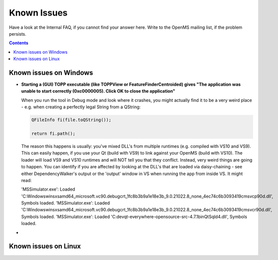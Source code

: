 ============
Known Issues
============

Have a look at the Internal FAQ, if you cannot find your answer here. Write to the OpenMS mailing list, if the problem persists.

.. contents:: Contents

Known issues on Windows
#######################
* **Starting a (GUI) TOPP executable (like TOPPView or FeatureFinderCentroided) gives "The application was unable to start correctly (0xc0000005). Click OK to close the application"**

  When you run the tool in Debug mode and look where it crashes, you might actually find it to be a very weird place - e.g. when creating a perfectly legal String from a QString:

  .. code:: c++

    QFileInfo fi(file.toQString());

    return fi.path();

  The reason this happens is usually: you've mixed DLL's from multiple runtimes (e.g. compiled with VS10 and VS9). This can easily happen, if you use your Qt (build with VS9) to link against your OpenMS (build with VS10). The loader will load VS9 and VS10 runtimes and will NOT tell you that they conflict. Instead, very weird things are going to happen. You can identify if you are affected by looking at the DLL's that are loaded via daisy-chaining - see either DependencyWalker's output or the 'output' window in VS when running the app from inside VS. It might read:

  .. code:: c++

  'MSSimulator.exe': Loaded 'C:\Windows\winsxs\amd64_microsoft.vc90.debugcrt_1fc8b3b9a1e18e3b_9.0.21022.8_none_4ec74c6b3093419c\msvcp90d.dll', Symbols loaded.
  'MSSimulator.exe': Loaded 'C:\Windows\winsxs\amd64_microsoft.vc90.debugcrt_1fc8b3b9a1e18e3b_9.0.21022.8_none_4ec74c6b3093419c\msvcr90d.dll', Symbols loaded.
  'MSSimulator.exe': Loaded 'C:\dev\qt-everywhere-opensource-src-4.7.1\bin\QtSqld4.dll', Symbols loaded.
*


Known issues on Linux
#######################
